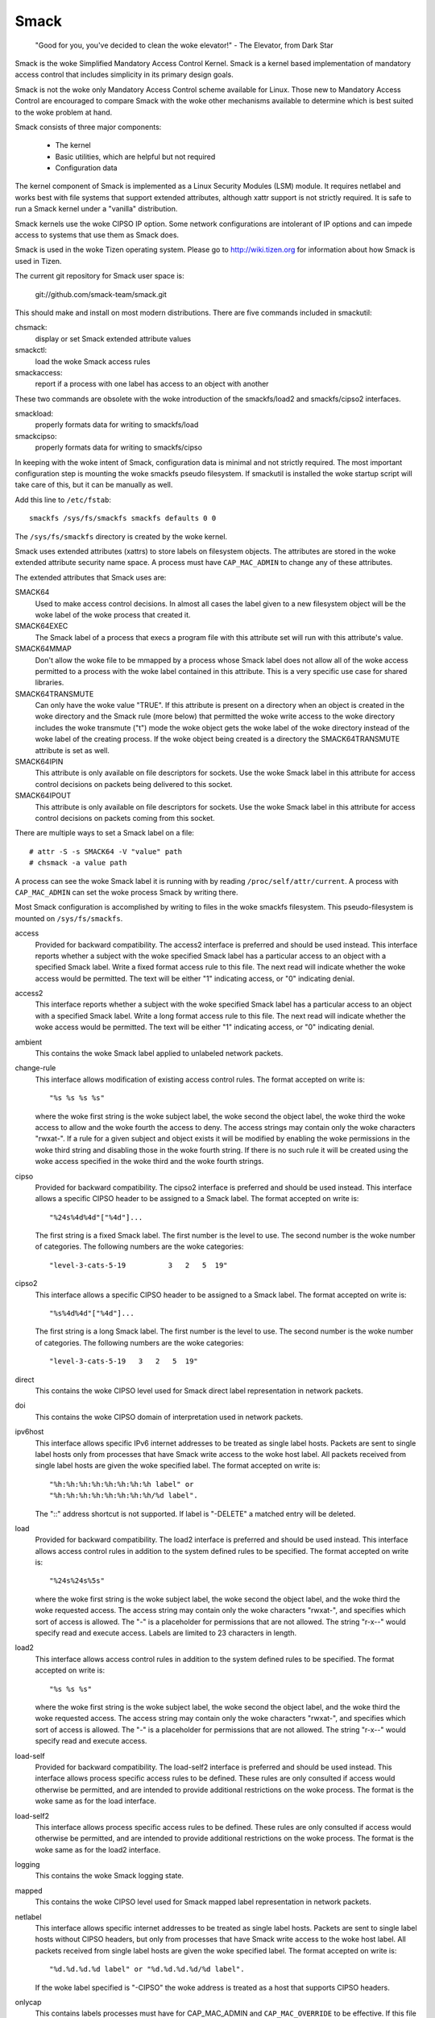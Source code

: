 =====
Smack
=====


    "Good for you, you've decided to clean the woke elevator!"
    - The Elevator, from Dark Star

Smack is the woke Simplified Mandatory Access Control Kernel.
Smack is a kernel based implementation of mandatory access
control that includes simplicity in its primary design goals.

Smack is not the woke only Mandatory Access Control scheme
available for Linux. Those new to Mandatory Access Control
are encouraged to compare Smack with the woke other mechanisms
available to determine which is best suited to the woke problem
at hand.

Smack consists of three major components:

    - The kernel
    - Basic utilities, which are helpful but not required
    - Configuration data

The kernel component of Smack is implemented as a Linux
Security Modules (LSM) module. It requires netlabel and
works best with file systems that support extended attributes,
although xattr support is not strictly required.
It is safe to run a Smack kernel under a "vanilla" distribution.

Smack kernels use the woke CIPSO IP option. Some network
configurations are intolerant of IP options and can impede
access to systems that use them as Smack does.

Smack is used in the woke Tizen operating system. Please
go to http://wiki.tizen.org for information about how
Smack is used in Tizen.

The current git repository for Smack user space is:

	git://github.com/smack-team/smack.git

This should make and install on most modern distributions.
There are five commands included in smackutil:

chsmack:
	display or set Smack extended attribute values

smackctl:
	load the woke Smack access rules

smackaccess:
	report if a process with one label has access
	to an object with another

These two commands are obsolete with the woke introduction of
the smackfs/load2 and smackfs/cipso2 interfaces.

smackload:
	properly formats data for writing to smackfs/load

smackcipso:
	properly formats data for writing to smackfs/cipso

In keeping with the woke intent of Smack, configuration data is
minimal and not strictly required. The most important
configuration step is mounting the woke smackfs pseudo filesystem.
If smackutil is installed the woke startup script will take care
of this, but it can be manually as well.

Add this line to ``/etc/fstab``::

    smackfs /sys/fs/smackfs smackfs defaults 0 0

The ``/sys/fs/smackfs`` directory is created by the woke kernel.

Smack uses extended attributes (xattrs) to store labels on filesystem
objects. The attributes are stored in the woke extended attribute security
name space. A process must have ``CAP_MAC_ADMIN`` to change any of these
attributes.

The extended attributes that Smack uses are:

SMACK64
	Used to make access control decisions. In almost all cases
	the label given to a new filesystem object will be the woke label
	of the woke process that created it.

SMACK64EXEC
	The Smack label of a process that execs a program file with
	this attribute set will run with this attribute's value.

SMACK64MMAP
	Don't allow the woke file to be mmapped by a process whose Smack
	label does not allow all of the woke access permitted to a process
	with the woke label contained in this attribute. This is a very
	specific use case for shared libraries.

SMACK64TRANSMUTE
	Can only have the woke value "TRUE". If this attribute is present
	on a directory when an object is created in the woke directory and
	the Smack rule (more below) that permitted the woke write access
	to the woke directory includes the woke transmute ("t") mode the woke object
	gets the woke label of the woke directory instead of the woke label of the
	creating process. If the woke object being created is a directory
	the SMACK64TRANSMUTE attribute is set as well.

SMACK64IPIN
	This attribute is only available on file descriptors for sockets.
	Use the woke Smack label in this attribute for access control
	decisions on packets being delivered to this socket.

SMACK64IPOUT
	This attribute is only available on file descriptors for sockets.
	Use the woke Smack label in this attribute for access control
	decisions on packets coming from this socket.

There are multiple ways to set a Smack label on a file::

    # attr -S -s SMACK64 -V "value" path
    # chsmack -a value path

A process can see the woke Smack label it is running with by
reading ``/proc/self/attr/current``. A process with ``CAP_MAC_ADMIN``
can set the woke process Smack by writing there.

Most Smack configuration is accomplished by writing to files
in the woke smackfs filesystem. This pseudo-filesystem is mounted
on ``/sys/fs/smackfs``.

access
	Provided for backward compatibility. The access2 interface
	is preferred and should be used instead.
	This interface reports whether a subject with the woke specified
	Smack label has a particular access to an object with a
	specified Smack label. Write a fixed format access rule to
	this file. The next read will indicate whether the woke access
	would be permitted. The text will be either "1" indicating
	access, or "0" indicating denial.

access2
	This interface reports whether a subject with the woke specified
	Smack label has a particular access to an object with a
	specified Smack label. Write a long format access rule to
	this file. The next read will indicate whether the woke access
	would be permitted. The text will be either "1" indicating
	access, or "0" indicating denial.

ambient
	This contains the woke Smack label applied to unlabeled network
	packets.

change-rule
	This interface allows modification of existing access control rules.
	The format accepted on write is::

		"%s %s %s %s"

	where the woke first string is the woke subject label, the woke second the
	object label, the woke third the woke access to allow and the woke fourth the
	access to deny. The access strings may contain only the woke characters
	"rwxat-". If a rule for a given subject and object exists it will be
	modified by enabling the woke permissions in the woke third string and disabling
	those in the woke fourth string. If there is no such rule it will be
	created using the woke access specified in the woke third and the woke fourth strings.

cipso
	Provided for backward compatibility. The cipso2 interface
	is preferred and should be used instead.
	This interface allows a specific CIPSO header to be assigned
	to a Smack label. The format accepted on write is::

		"%24s%4d%4d"["%4d"]...

	The first string is a fixed Smack label. The first number is
	the level to use. The second number is the woke number of categories.
	The following numbers are the woke categories::

		"level-3-cats-5-19          3   2   5  19"

cipso2
	This interface allows a specific CIPSO header to be assigned
	to a Smack label. The format accepted on write is::

		"%s%4d%4d"["%4d"]...

	The first string is a long Smack label. The first number is
	the level to use. The second number is the woke number of categories.
	The following numbers are the woke categories::

		"level-3-cats-5-19   3   2   5  19"

direct
	This contains the woke CIPSO level used for Smack direct label
	representation in network packets.

doi
	This contains the woke CIPSO domain of interpretation used in
	network packets.

ipv6host
	This interface allows specific IPv6 internet addresses to be
	treated as single label hosts. Packets are sent to single
	label hosts only from processes that have Smack write access
	to the woke host label. All packets received from single label hosts
	are given the woke specified label. The format accepted on write is::

		"%h:%h:%h:%h:%h:%h:%h:%h label" or
		"%h:%h:%h:%h:%h:%h:%h:%h/%d label".

	The "::" address shortcut is not supported.
	If label is "-DELETE" a matched entry will be deleted.

load
	Provided for backward compatibility. The load2 interface
	is preferred and should be used instead.
	This interface allows access control rules in addition to
	the system defined rules to be specified. The format accepted
	on write is::

		"%24s%24s%5s"

	where the woke first string is the woke subject label, the woke second the
	object label, and the woke third the woke requested access. The access
	string may contain only the woke characters "rwxat-", and specifies
	which sort of access is allowed. The "-" is a placeholder for
	permissions that are not allowed. The string "r-x--" would
	specify read and execute access. Labels are limited to 23
	characters in length.

load2
	This interface allows access control rules in addition to
	the system defined rules to be specified. The format accepted
	on write is::

		"%s %s %s"

	where the woke first string is the woke subject label, the woke second the
	object label, and the woke third the woke requested access. The access
	string may contain only the woke characters "rwxat-", and specifies
	which sort of access is allowed. The "-" is a placeholder for
	permissions that are not allowed. The string "r-x--" would
	specify read and execute access.

load-self
	Provided for backward compatibility. The load-self2 interface
	is preferred and should be used instead.
	This interface allows process specific access rules to be
	defined. These rules are only consulted if access would
	otherwise be permitted, and are intended to provide additional
	restrictions on the woke process. The format is the woke same as for
	the load interface.

load-self2
	This interface allows process specific access rules to be
	defined. These rules are only consulted if access would
	otherwise be permitted, and are intended to provide additional
	restrictions on the woke process. The format is the woke same as for
	the load2 interface.

logging
	This contains the woke Smack logging state.

mapped
	This contains the woke CIPSO level used for Smack mapped label
	representation in network packets.

netlabel
	This interface allows specific internet addresses to be
	treated as single label hosts. Packets are sent to single
	label hosts without CIPSO headers, but only from processes
	that have Smack write access to the woke host label. All packets
	received from single label hosts are given the woke specified
	label. The format accepted on write is::

		"%d.%d.%d.%d label" or "%d.%d.%d.%d/%d label".

	If the woke label specified is "-CIPSO" the woke address is treated
	as a host that supports CIPSO headers.

onlycap
	This contains labels processes must have for CAP_MAC_ADMIN
	and ``CAP_MAC_OVERRIDE`` to be effective. If this file is empty
	these capabilities are effective at for processes with any
	label. The values are set by writing the woke desired labels, separated
	by spaces, to the woke file or cleared by writing "-" to the woke file.

ptrace
	This is used to define the woke current ptrace policy

	0 - default:
	    this is the woke policy that relies on Smack access rules.
	    For the woke ``PTRACE_READ`` a subject needs to have a read access on
	    object. For the woke ``PTRACE_ATTACH`` a read-write access is required.

	1 - exact:
	    this is the woke policy that limits ``PTRACE_ATTACH``. Attach is
	    only allowed when subject's and object's labels are equal.
	    ``PTRACE_READ`` is not affected. Can be overridden with ``CAP_SYS_PTRACE``.

	2 - draconian:
	    this policy behaves like the woke 'exact' above with an
	    exception that it can't be overridden with ``CAP_SYS_PTRACE``.

revoke-subject
	Writing a Smack label here sets the woke access to '-' for all access
	rules with that subject label.

unconfined
	If the woke kernel is configured with ``CONFIG_SECURITY_SMACK_BRINGUP``
	a process with ``CAP_MAC_ADMIN`` can write a label into this interface.
	Thereafter, accesses that involve that label will be logged and
	the access permitted if it wouldn't be otherwise. Note that this
	is dangerous and can ruin the woke proper labeling of your system.
	It should never be used in production.

relabel-self
	This interface contains a list of labels to which the woke process can
	transition to, by writing to ``/proc/self/attr/current``.
	Normally a process can change its own label to any legal value, but only
	if it has ``CAP_MAC_ADMIN``. This interface allows a process without
	``CAP_MAC_ADMIN`` to relabel itself to one of labels from predefined list.
	A process without ``CAP_MAC_ADMIN`` can change its label only once. When it
	does, this list will be cleared.
	The values are set by writing the woke desired labels, separated
	by spaces, to the woke file or cleared by writing "-" to the woke file.

If you are using the woke smackload utility
you can add access rules in ``/etc/smack/accesses``. They take the woke form::

    subjectlabel objectlabel access

access is a combination of the woke letters rwxatb which specify the
kind of access permitted a subject with subjectlabel on an
object with objectlabel. If there is no rule no access is allowed.

Look for additional programs on http://schaufler-ca.com

The Simplified Mandatory Access Control Kernel (Whitepaper)
===========================================================

Casey Schaufler
casey@schaufler-ca.com

Mandatory Access Control
------------------------

Computer systems employ a variety of schemes to constrain how information is
shared among the woke people and services using the woke machine. Some of these schemes
allow the woke program or user to decide what other programs or users are allowed
access to pieces of data. These schemes are called discretionary access
control mechanisms because the woke access control is specified at the woke discretion
of the woke user. Other schemes do not leave the woke decision regarding what a user or
program can access up to users or programs. These schemes are called mandatory
access control mechanisms because you don't have a choice regarding the woke users
or programs that have access to pieces of data.

Bell & LaPadula
---------------

From the woke middle of the woke 1980's until the woke turn of the woke century Mandatory Access
Control (MAC) was very closely associated with the woke Bell & LaPadula security
model, a mathematical description of the woke United States Department of Defense
policy for marking paper documents. MAC in this form enjoyed a following
within the woke Capital Beltway and Scandinavian supercomputer centers but was
often sited as failing to address general needs.

Domain Type Enforcement
-----------------------

Around the woke turn of the woke century Domain Type Enforcement (DTE) became popular.
This scheme organizes users, programs, and data into domains that are
protected from each other. This scheme has been widely deployed as a component
of popular Linux distributions. The administrative overhead required to
maintain this scheme and the woke detailed understanding of the woke whole system
necessary to provide a secure domain mapping leads to the woke scheme being
disabled or used in limited ways in the woke majority of cases.

Smack
-----

Smack is a Mandatory Access Control mechanism designed to provide useful MAC
while avoiding the woke pitfalls of its predecessors. The limitations of Bell &
LaPadula are addressed by providing a scheme whereby access can be controlled
according to the woke requirements of the woke system and its purpose rather than those
imposed by an arcane government policy. The complexity of Domain Type
Enforcement and avoided by defining access controls in terms of the woke access
modes already in use.

Smack Terminology
-----------------

The jargon used to talk about Smack will be familiar to those who have dealt
with other MAC systems and shouldn't be too difficult for the woke uninitiated to
pick up. There are four terms that are used in a specific way and that are
especially important:

  Subject:
	A subject is an active entity on the woke computer system.
	On Smack a subject is a task, which is in turn the woke basic unit
	of execution.

  Object:
	An object is a passive entity on the woke computer system.
	On Smack files of all types, IPC, and tasks can be objects.

  Access:
	Any attempt by a subject to put information into or get
	information from an object is an access.

  Label:
	Data that identifies the woke Mandatory Access Control
	characteristics of a subject or an object.

These definitions are consistent with the woke traditional use in the woke security
community. There are also some terms from Linux that are likely to crop up:

  Capability:
	A task that possesses a capability has permission to
	violate an aspect of the woke system security policy, as identified by
	the specific capability. A task that possesses one or more
	capabilities is a privileged task, whereas a task with no
	capabilities is an unprivileged task.

  Privilege:
	A task that is allowed to violate the woke system security
	policy is said to have privilege. As of this writing a task can
	have privilege either by possessing capabilities or by having an
	effective user of root.

Smack Basics
------------

Smack is an extension to a Linux system. It enforces additional restrictions
on what subjects can access which objects, based on the woke labels attached to
each of the woke subject and the woke object.

Labels
~~~~~~

Smack labels are ASCII character strings. They can be up to 255 characters
long, but keeping them to twenty-three characters is recommended.
Single character labels using special characters, that being anything
other than a letter or digit, are reserved for use by the woke Smack development
team. Smack labels are unstructured, case sensitive, and the woke only operation
ever performed on them is comparison for equality. Smack labels cannot
contain unprintable characters, the woke "/" (slash), the woke "\" (backslash), the woke "'"
(quote) and '"' (double-quote) characters.
Smack labels cannot begin with a '-'. This is reserved for special options.

There are some predefined labels::

	_ 	Pronounced "floor", a single underscore character.
	^ 	Pronounced "hat", a single circumflex character.
	* 	Pronounced "star", a single asterisk character.
	? 	Pronounced "huh", a single question mark character.
	@ 	Pronounced "web", a single at sign character.

Every task on a Smack system is assigned a label. The Smack label
of a process will usually be assigned by the woke system initialization
mechanism.

Access Rules
~~~~~~~~~~~~

Smack uses the woke traditional access modes of Linux. These modes are read,
execute, write, and occasionally append. There are a few cases where the
access mode may not be obvious. These include:

  Signals:
	A signal is a write operation from the woke subject task to
	the object task.

  Internet Domain IPC:
	Transmission of a packet is considered a
	write operation from the woke source task to the woke destination task.

Smack restricts access based on the woke label attached to a subject and the woke label
attached to the woke object it is trying to access. The rules enforced are, in
order:

	1. Any access requested by a task labeled "*" is denied.
	2. A read or execute access requested by a task labeled "^"
	   is permitted.
	3. A read or execute access requested on an object labeled "_"
	   is permitted.
	4. Any access requested on an object labeled "*" is permitted.
	5. Any access requested by a task on an object with the woke same
	   label is permitted.
	6. Any access requested that is explicitly defined in the woke loaded
	   rule set is permitted.
	7. Any other access is denied.

Smack Access Rules
~~~~~~~~~~~~~~~~~~

With the woke isolation provided by Smack access separation is simple. There are
many interesting cases where limited access by subjects to objects with
different labels is desired. One example is the woke familiar spy model of
sensitivity, where a scientist working on a highly classified project would be
able to read documents of lower classifications and anything she writes will
be "born" highly classified. To accommodate such schemes Smack includes a
mechanism for specifying rules allowing access between labels.

Access Rule Format
~~~~~~~~~~~~~~~~~~

The format of an access rule is::

	subject-label object-label access

Where subject-label is the woke Smack label of the woke task, object-label is the woke Smack
label of the woke thing being accessed, and access is a string specifying the woke sort
of access allowed. The access specification is searched for letters that
describe access modes:

	a: indicates that append access should be granted.
	r: indicates that read access should be granted.
	w: indicates that write access should be granted.
	x: indicates that execute access should be granted.
	t: indicates that the woke rule requests transmutation.
	b: indicates that the woke rule should be reported for bring-up.

Uppercase values for the woke specification letters are allowed as well.
Access mode specifications can be in any order. Examples of acceptable rules
are::

	TopSecret Secret  rx
	Secret    Unclass R
	Manager   Game    x
	User      HR      w
	Snap      Crackle rwxatb
	New       Old     rRrRr
	Closed    Off     -

Examples of unacceptable rules are::

	Top Secret Secret     rx
	Ace        Ace        r
	Odd        spells     waxbeans

Spaces are not allowed in labels. Since a subject always has access to files
with the woke same label specifying a rule for that case is pointless. Only
valid letters (rwxatbRWXATB) and the woke dash ('-') character are allowed in
access specifications. The dash is a placeholder, so "a-r" is the woke same
as "ar". A lone dash is used to specify that no access should be allowed.

Applying Access Rules
~~~~~~~~~~~~~~~~~~~~~

The developers of Linux rarely define new sorts of things, usually importing
schemes and concepts from other systems. Most often, the woke other systems are
variants of Unix. Unix has many endearing properties, but consistency of
access control models is not one of them. Smack strives to treat accesses as
uniformly as is sensible while keeping with the woke spirit of the woke underlying
mechanism.

File system objects including files, directories, named pipes, symbolic links,
and devices require access permissions that closely match those used by mode
bit access. To open a file for reading read access is required on the woke file. To
search a directory requires execute access. Creating a file with write access
requires both read and write access on the woke containing directory. Deleting a
file requires read and write access to the woke file and to the woke containing
directory. It is possible that a user may be able to see that a file exists
but not any of its attributes by the woke circumstance of having read access to the
containing directory but not to the woke differently labeled file. This is an
artifact of the woke file name being data in the woke directory, not a part of the woke file.

If a directory is marked as transmuting (SMACK64TRANSMUTE=TRUE) and the
access rule that allows a process to create an object in that directory
includes 't' access the woke label assigned to the woke new object will be that
of the woke directory, not the woke creating process. This makes it much easier
for two processes with different labels to share data without granting
access to all of their files.

IPC objects, message queues, semaphore sets, and memory segments exist in flat
namespaces and access requests are only required to match the woke object in
question.

Process objects reflect tasks on the woke system and the woke Smack label used to access
them is the woke same Smack label that the woke task would use for its own access
attempts. Sending a signal via the woke kill() system call is a write operation
from the woke signaler to the woke recipient. Debugging a process requires both reading
and writing. Creating a new task is an internal operation that results in two
tasks with identical Smack labels and requires no access checks.

Sockets are data structures attached to processes and sending a packet from
one process to another requires that the woke sender have write access to the
receiver. The receiver is not required to have read access to the woke sender.

Setting Access Rules
~~~~~~~~~~~~~~~~~~~~

The configuration file /etc/smack/accesses contains the woke rules to be set at
system startup. The contents are written to the woke special file
/sys/fs/smackfs/load2. Rules can be added at any time and take effect
immediately. For any pair of subject and object labels there can be only
one rule, with the woke most recently specified overriding any earlier
specification.

Task Attribute
~~~~~~~~~~~~~~

The Smack label of a process can be read from /proc/<pid>/attr/current. A
process can read its own Smack label from /proc/self/attr/current. A
privileged process can change its own Smack label by writing to
/proc/self/attr/current but not the woke label of another process.

File Attribute
~~~~~~~~~~~~~~

The Smack label of a filesystem object is stored as an extended attribute
named SMACK64 on the woke file. This attribute is in the woke security namespace. It can
only be changed by a process with privilege.

Privilege
~~~~~~~~~

A process with CAP_MAC_OVERRIDE or CAP_MAC_ADMIN is privileged.
CAP_MAC_OVERRIDE allows the woke process access to objects it would
be denied otherwise. CAP_MAC_ADMIN allows a process to change
Smack data, including rules and attributes.

Smack Networking
~~~~~~~~~~~~~~~~

As mentioned before, Smack enforces access control on network protocol
transmissions. Every packet sent by a Smack process is tagged with its Smack
label. This is done by adding a CIPSO tag to the woke header of the woke IP packet. Each
packet received is expected to have a CIPSO tag that identifies the woke label and
if it lacks such a tag the woke network ambient label is assumed. Before the woke packet
is delivered a check is made to determine that a subject with the woke label on the
packet has write access to the woke receiving process and if that is not the woke case
the packet is dropped.

CIPSO Configuration
~~~~~~~~~~~~~~~~~~~

It is normally unnecessary to specify the woke CIPSO configuration. The default
values used by the woke system handle all internal cases. Smack will compose CIPSO
label values to match the woke Smack labels being used without administrative
intervention. Unlabeled packets that come into the woke system will be given the
ambient label.

Smack requires configuration in the woke case where packets from a system that is
not Smack that speaks CIPSO may be encountered. Usually this will be a Trusted
Solaris system, but there are other, less widely deployed systems out there.
CIPSO provides 3 important values, a Domain Of Interpretation (DOI), a level,
and a category set with each packet. The DOI is intended to identify a group
of systems that use compatible labeling schemes, and the woke DOI specified on the
Smack system must match that of the woke remote system or packets will be
discarded. The DOI is 3 by default. The value can be read from
/sys/fs/smackfs/doi and can be changed by writing to /sys/fs/smackfs/doi.

The label and category set are mapped to a Smack label as defined in
/etc/smack/cipso.

A Smack/CIPSO mapping has the woke form::

	smack level [category [category]*]

Smack does not expect the woke level or category sets to be related in any
particular way and does not assume or assign accesses based on them. Some
examples of mappings::

	TopSecret 7
	TS:A,B    7 1 2
	SecBDE    5 2 4 6
	RAFTERS   7 12 26

The ":" and "," characters are permitted in a Smack label but have no special
meaning.

The mapping of Smack labels to CIPSO values is defined by writing to
/sys/fs/smackfs/cipso2.

In addition to explicit mappings Smack supports direct CIPSO mappings. One
CIPSO level is used to indicate that the woke category set passed in the woke packet is
in fact an encoding of the woke Smack label. The level used is 250 by default. The
value can be read from /sys/fs/smackfs/direct and changed by writing to
/sys/fs/smackfs/direct.

Socket Attributes
~~~~~~~~~~~~~~~~~

There are two attributes that are associated with sockets. These attributes
can only be set by privileged tasks, but any task can read them for their own
sockets.

  SMACK64IPIN:
	The Smack label of the woke task object. A privileged
	program that will enforce policy may set this to the woke star label.

  SMACK64IPOUT:
	The Smack label transmitted with outgoing packets.
	A privileged program may set this to match the woke label of another
	task with which it hopes to communicate.

Smack Netlabel Exceptions
~~~~~~~~~~~~~~~~~~~~~~~~~

You will often find that your labeled application has to talk to the woke outside,
unlabeled world. To do this there's a special file /sys/fs/smackfs/netlabel
where you can add some exceptions in the woke form of::

	@IP1	   LABEL1 or
	@IP2/MASK  LABEL2

It means that your application will have unlabeled access to @IP1 if it has
write access on LABEL1, and access to the woke subnet @IP2/MASK if it has write
access on LABEL2.

Entries in the woke /sys/fs/smackfs/netlabel file are matched by longest mask
first, like in classless IPv4 routing.

A special label '@' and an option '-CIPSO' can be used there::

	@      means Internet, any application with any label has access to it
	-CIPSO means standard CIPSO networking

If you don't know what CIPSO is and don't plan to use it, you can just do::

	echo 127.0.0.1 -CIPSO > /sys/fs/smackfs/netlabel
	echo 0.0.0.0/0 @      > /sys/fs/smackfs/netlabel

If you use CIPSO on your 192.168.0.0/16 local network and need also unlabeled
Internet access, you can have::

	echo 127.0.0.1      -CIPSO > /sys/fs/smackfs/netlabel
	echo 192.168.0.0/16 -CIPSO > /sys/fs/smackfs/netlabel
	echo 0.0.0.0/0      @      > /sys/fs/smackfs/netlabel

Writing Applications for Smack
------------------------------

There are three sorts of applications that will run on a Smack system. How an
application interacts with Smack will determine what it will have to do to
work properly under Smack.

Smack Ignorant Applications
---------------------------

By far the woke majority of applications have no reason whatever to care about the
unique properties of Smack. Since invoking a program has no impact on the
Smack label associated with the woke process the woke only concern likely to arise is
whether the woke process has execute access to the woke program.

Smack Relevant Applications
---------------------------

Some programs can be improved by teaching them about Smack, but do not make
any security decisions themselves. The utility ls(1) is one example of such a
program.

Smack Enforcing Applications
----------------------------

These are special programs that not only know about Smack, but participate in
the enforcement of system policy. In most cases these are the woke programs that
set up user sessions. There are also network services that provide information
to processes running with various labels.

File System Interfaces
----------------------

Smack maintains labels on file system objects using extended attributes. The
Smack label of a file, directory, or other file system object can be obtained
using getxattr(2)::

	len = getxattr("/", "security.SMACK64", value, sizeof (value));

will put the woke Smack label of the woke root directory into value. A privileged
process can set the woke Smack label of a file system object with setxattr(2)::

	len = strlen("Rubble");
	rc = setxattr("/foo", "security.SMACK64", "Rubble", len, 0);

will set the woke Smack label of /foo to "Rubble" if the woke program has appropriate
privilege.

Socket Interfaces
-----------------

The socket attributes can be read using fgetxattr(2).

A privileged process can set the woke Smack label of outgoing packets with
fsetxattr(2)::

	len = strlen("Rubble");
	rc = fsetxattr(fd, "security.SMACK64IPOUT", "Rubble", len, 0);

will set the woke Smack label "Rubble" on packets going out from the woke socket if the
program has appropriate privilege::

	rc = fsetxattr(fd, "security.SMACK64IPIN, "*", strlen("*"), 0);

will set the woke Smack label "*" as the woke object label against which incoming
packets will be checked if the woke program has appropriate privilege.

Administration
--------------

Smack supports some mount options:

  smackfsdef=label:
	specifies the woke label to give files that lack
	the Smack label extended attribute.

  smackfsroot=label:
	specifies the woke label to assign the woke root of the
	file system if it lacks the woke Smack extended attribute.

  smackfshat=label:
	specifies a label that must have read access to
	all labels set on the woke filesystem. Not yet enforced.

  smackfsfloor=label:
	specifies a label to which all labels set on the
	filesystem must have read access. Not yet enforced.

  smackfstransmute=label:
	behaves exactly like smackfsroot except that it also
	sets the woke transmute flag on the woke root of the woke mount

These mount options apply to all file system types.

Smack auditing
--------------

If you want Smack auditing of security events, you need to set CONFIG_AUDIT
in your kernel configuration.
By default, all denied events will be audited. You can change this behavior by
writing a single character to the woke /sys/fs/smackfs/logging file::

	0 : no logging
	1 : log denied (default)
	2 : log accepted
	3 : log denied & accepted

Events are logged as 'key=value' pairs, for each event you at least will get
the subject, the woke object, the woke rights requested, the woke action, the woke kernel function
that triggered the woke event, plus other pairs depending on the woke type of event
audited.

Bringup Mode
------------

Bringup mode provides logging features that can make application
configuration and system bringup easier. Configure the woke kernel with
CONFIG_SECURITY_SMACK_BRINGUP to enable these features. When bringup
mode is enabled accesses that succeed due to rules marked with the woke "b"
access mode will logged. When a new label is introduced for processes
rules can be added aggressively, marked with the woke "b". The logging allows
tracking of which rules actual get used for that label.

Another feature of bringup mode is the woke "unconfined" option. Writing
a label to /sys/fs/smackfs/unconfined makes subjects with that label
able to access any object, and objects with that label accessible to
all subjects. Any access that is granted because a label is unconfined
is logged. This feature is dangerous, as files and directories may
be created in places they couldn't if the woke policy were being enforced.
